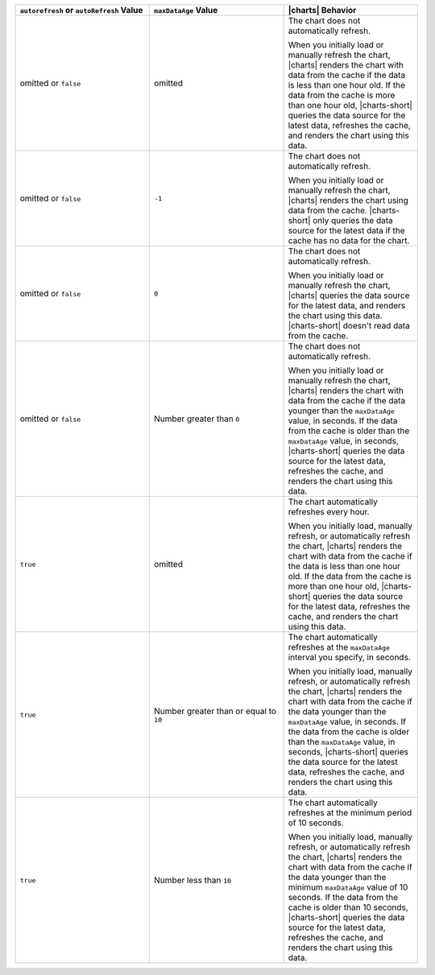 .. list-table::
   :header-rows: 1
   :widths: 33 33 33

   * - ``autorefresh`` or ``autoRefresh`` Value
     - ``maxDataAge`` Value
     - |charts| Behavior

   * - omitted or ``false``
     - omitted
     - The chart does not automatically refresh.

       When you initially load or manually refresh the chart, |charts|
       renders the chart with data from the cache if the data is less
       than one hour old. If the data from the cache is more than one
       hour old, |charts-short| queries the data source for the latest 
       data, refreshes the cache, and renders the chart using this data.

   * - omitted or ``false``
     - ``-1``
     - The chart does not automatically refresh.

       When you initially load or manually refresh the chart, |charts|
       renders the chart using data from the cache. |charts-short| only
       queries the data source for the latest data if the cache has
       no data for the chart.

   * - omitted or ``false``
     - ``0``
     - The chart does not automatically refresh.

       When you initially load or manually refresh the chart, |charts|
       queries the data source for the latest data, and renders the 
       chart using this data. |charts-short| doesn't read data from the
       cache.

   * - omitted or ``false``
     - Number greater than ``0``
     - The chart does not automatically refresh.

       When you initially load or manually refresh the chart, |charts|
       renders the chart with data from the cache if the data younger
       than the ``maxDataAge`` value, in seconds. If the data from the 
       cache is older than the ``maxDataAge`` value, in seconds, 
       |charts-short| queries the data source for the latest data, 
       refreshes the cache, and renders the chart using this data.

   * - ``true``
     - omitted
     - The chart automatically refreshes every hour.

       When you initially load, manually refresh, or automatically
       refresh the chart, |charts| renders the chart with data from the
       cache if the data is less than one hour old. If the data from the
       cache is more than one hour old, |charts-short| queries the data
       source for the latest data, refreshes the cache, and renders the
       chart using this data.

   * - ``true``
     - Number greater than or equal to ``10``
     - The chart automatically refreshes at the ``maxDataAge`` interval
       you specify, in seconds.

       When you initially load, manually refresh, or automatically
       refresh the chart, |charts| renders the chart with data from the
       cache if the data younger than the ``maxDataAge`` value, in
       seconds. If the data from the cache is older than the
       ``maxDataAge`` value, in seconds, |charts-short| queries the data
       source for the latest data, refreshes the cache, and renders the
       chart using this data.

   * - ``true``
     - Number less than ``10``
     - The chart automatically refreshes at the minimum period of 10
       seconds. 

       When you initially load, manually refresh, or automatically
       refresh the chart, |charts| renders the chart with data from the
       cache if the data younger than the minimum ``maxDataAge`` value
       of 10 seconds. If the data from the cache is older than 10
       seconds, |charts-short| queries the data source for the latest
       data, refreshes the cache, and renders the chart using this data.

